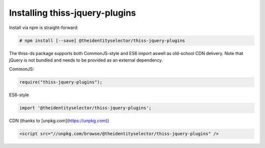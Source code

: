 Installing thiss-jquery-plugins
===============================

Install via npm is straight-forward:

.. code-block:: bash

  # npm install [--save] @theidentityselector/thiss-jquery-plugins

The thiss-ds package supports both CommonJS-style and ES6 import aswell as old-school CDN delivery. Note that jQuery is not bundled and needs to be provided as an external dependency.

CommonJS:

.. code-block:: js

  require("thiss-jquery-plugins");

ES6-style

.. code-block:: js

  import '@theidentityselector/thiss-jquery-plugins';

CDN (thanks to [unpkg.com](https://unpkg.com))

.. code-block:: html

  <script src="//unpkg.com/browse/@theidentityselector/thiss-jquery-plugins" />


